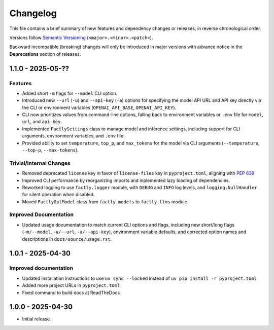Changelog
=========

This file contains a brief summary of new features and dependency changes or
releases, in reverse chronological order.

Versions follow `Semantic Versioning <https://semver.org/>`_ (``<major>.<minor>.<patch>``).

Backward incompatible (breaking) changes will only be introduced in major versions with advance notice in the **Deprecations** section of releases.

1.1.0 - 2025-05-??
------------------

Features
^^^^^^^^

* Added short ``-m`` flags for ``--model`` CLI option.
* Introduced new ``--url`` (``-u``) and ``--api-key`` (``-a``) options for specifying the model API URL and API key directly via the CLI or environment variables (``OPENAI_API_BASE``, ``OPENAI_API_KEY``).
* CLI now prioritizes values from command-line options, falling back to environment variables or ``.env`` file for ``model``, ``url``, and ``api-key``.
* Implemented ``FactlySettings`` class to manage model and inference settings, including support for CLI arguments, environment variables, and ``.env`` file.
* Provided ability to set ``temperature``, ``top_p``, and ``max_tokens`` for the model via CLI arguments (``--temperature``, ``--top-p``, ``--max-tokens``).

Trivial/Internal Changes
^^^^^^^^^^^^^^^^^^^^^^^^

* Removed deprecated ``license`` key in favor of ``license-files`` key in ``pyproject.toml``, aligning with `PEP 639 <https://peps.python.org/pep-0639/#add-string-value-to-license-key>`_
* Improved CLI performance by reorganizing imports and inplemented lazy loading of dependencies.
* Reworked logging to use ``factly.logger`` module, with ``DEBUG`` and ``INFO`` log levels, and ``logging.NullHandler`` for silent operation when disabled.
* Moved ``FactlyGptModel`` class from ``factly.models`` to ``factly.llms`` module.

Improved Documentation
^^^^^^^^^^^^^^^^^^^^^^

* Updated usage documentation to match current CLI options and flags, including new short/long flags (``-m/--model``, ``-u/--url``, ``-a/--api-key``), environment variable defaults, and corrected option names and descriptions in ``docs/source/usage.rst``.

1.0.1 - 2025-04-30
------------------

Improved documentation
^^^^^^^^^^^^^^^^^^^^^^

* Updated installation instructions to use ``uv sync --locked`` instead of ``uv pip install -r pyproject.toml``
* Added more project URLs in ``pyproject.toml``
* Fixed command to build docs at ReadTheDocs

1.0.0 - 2025-04-30
------------------

* Initial release.

